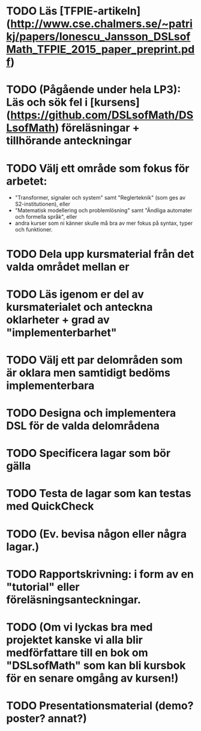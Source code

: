 * TODO Läs [TFPIE-artikeln](http://www.cse.chalmers.se/~patrikj/papers/Ionescu_Jansson_DSLsofMath_TFPIE_2015_paper_preprint.pdf)
* TODO (Pågående under hela LP3): Läs och sök fel i [kursens](https://github.com/DSLsofMath/DSLsofMath) föreläsningar + tillhörande anteckningar
* TODO Välj ett område som fokus för arbetet:
+ "Transformer, signaler och system" samt "Reglerteknik" (som ges av S2-institutionen), eller
+ "Matematisk modellering och problemlösning" samt "Ändliga automater och formella språk", eller
+ andra kurser som ni känner skulle må bra av mer fokus på syntax, typer och funktioner.

* TODO Dela upp kursmaterial från det valda området mellan er
* TODO Läs igenom er del av kursmaterialet och anteckna oklarheter + grad av "implementerbarhet"
* TODO Välj ett par delområden som är oklara men samtidigt bedöms implementerbara
* TODO Designa och implementera DSL för de valda delområdena
* TODO Specificera lagar som bör gälla
* TODO Testa de lagar som kan testas med QuickCheck
* TODO (Ev. bevisa någon eller några lagar.)
* TODO Rapportskrivning: i form av en "tutorial" eller föreläsningsanteckningar.
* TODO (Om vi lyckas bra med projektet kanske vi alla blir medförfattare till en bok om "DSLsofMath" som kan bli kursbok för en senare omgång av kursen!)
* TODO Presentationsmaterial (demo? poster? annat?)
